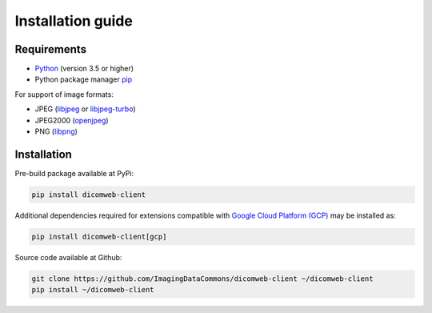 .. _installation-guide:

Installation guide
==================

.. _requirements:

Requirements
------------

* `Python <https://www.python.org/>`_ (version 3.5 or higher)
* Python package manager `pip <https://pip.pypa.io/en/stable/>`_

For support of image formats:

* JPEG (`libjpeg <http://ijg.org/>`_ or `libjpeg-turbo <https://www.libjpeg-turbo.org/>`_)
* JPEG2000 (`openjpeg <http://www.openjpeg.org/>`_)
* PNG (`libpng <http://libpng.org/pub/png/libpng.html>`_)

.. _installation:

Installation
------------

Pre-build package available at PyPi:

.. code-block:: none

    pip install dicomweb-client

Additional dependencies required for extensions compatible with
`Google Cloud Platform (GCP)`_ may be installed as:

.. _Google Cloud Platform (GCP): https://cloud.google.com

.. code-block:: none

    pip install dicomweb-client[gcp]

Source code available at Github:

.. code-block:: none

    git clone https://github.com/ImagingDataCommons/dicomweb-client ~/dicomweb-client
    pip install ~/dicomweb-client

